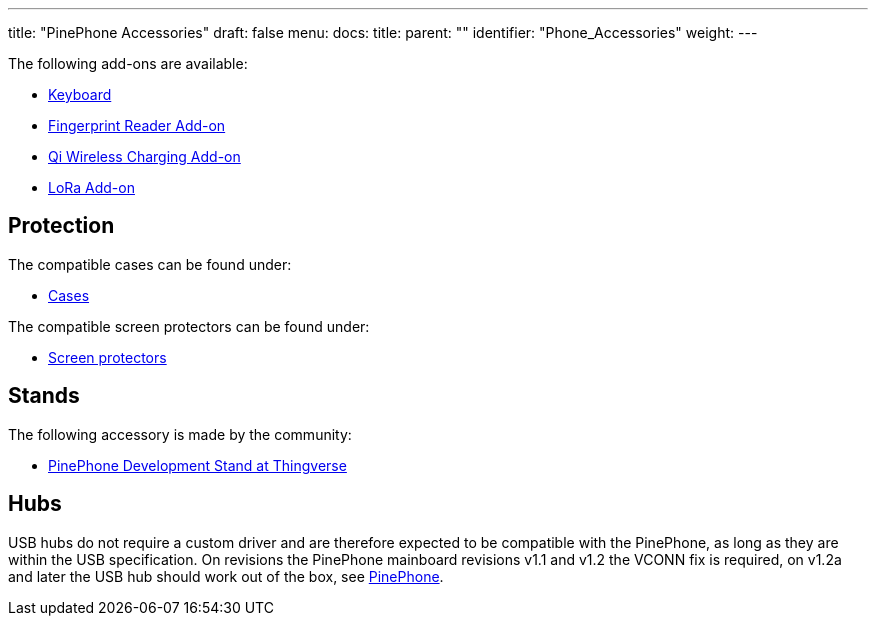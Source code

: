 ---
title: "PinePhone Accessories"
draft: false
menu:
  docs:
    title:
    parent: ""
    identifier: "Phone_Accessories"
    weight: 
---

The following add-ons are available:

* link:Keyboard[Keyboard]
* link:Fingerprint_reader[Fingerprint Reader Add-on]
* link:Qi_wireless_charging[Qi Wireless Charging Add-on]
* link:LoRa[LoRa Add-on]

== Protection

The compatible cases can be found under:

* link:Cases[Cases]

The compatible screen protectors can be found under:

* link:Screen_protectors[Screen protectors]

== Stands

The following accessory is made by the community:

* https://www.thingiverse.com/thing:4654013[PinePhone Development Stand at Thingverse]

== Hubs
USB hubs do not require a custom driver and are therefore expected to be compatible with the PinePhone, as long as they are within the USB specification. On revisions the PinePhone mainboard revisions v1.1 and v1.2 the VCONN fix is required, on v1.2a and later the USB hub should work out of the box, see link:/documentation/PinePhone/Revisions[PinePhone].